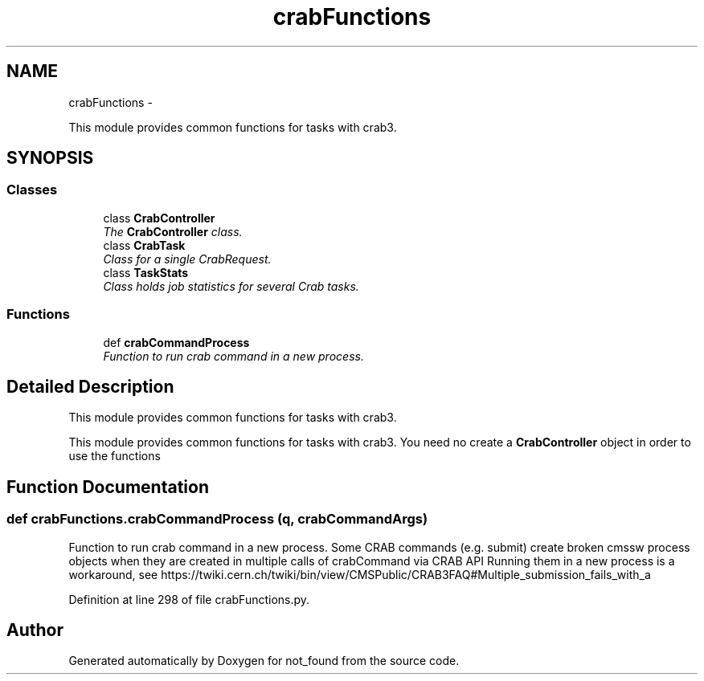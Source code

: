 .TH "crabFunctions" 3 "Thu Nov 5 2015" "not_found" \" -*- nroff -*-
.ad l
.nh
.SH NAME
crabFunctions \- 
.PP
This module provides common functions for tasks with crab3\&.  

.SH SYNOPSIS
.br
.PP
.SS "Classes"

.in +1c
.ti -1c
.RI "class \fBCrabController\fP"
.br
.RI "\fIThe \fBCrabController\fP class\&. \fP"
.ti -1c
.RI "class \fBCrabTask\fP"
.br
.RI "\fIClass for a single CrabRequest\&. \fP"
.ti -1c
.RI "class \fBTaskStats\fP"
.br
.RI "\fIClass holds job statistics for several Crab tasks\&. \fP"
.in -1c
.SS "Functions"

.in +1c
.ti -1c
.RI "def \fBcrabCommandProcess\fP"
.br
.RI "\fIFunction to run crab command in a new process\&. \fP"
.in -1c
.SH "Detailed Description"
.PP 
This module provides common functions for tasks with crab3\&. 

This module provides common functions for tasks with crab3\&. You need no create a \fBCrabController\fP object in order to use the functions 
.SH "Function Documentation"
.PP 
.SS "def crabFunctions\&.crabCommandProcess (q, crabCommandArgs)"

.PP
Function to run crab command in a new process\&. Some CRAB commands (e\&.g\&. submit) create broken cmssw process objects when they are created in multiple calls of crabCommand via CRAB API Running them in a new process is a workaround, see https://twiki.cern.ch/twiki/bin/view/CMSPublic/CRAB3FAQ#Multiple_submission_fails_with_a 
.PP
Definition at line 298 of file crabFunctions\&.py\&.
.SH "Author"
.PP 
Generated automatically by Doxygen for not_found from the source code\&.
